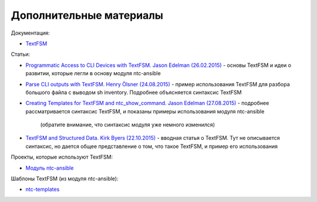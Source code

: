 Дополнительные материалы
------------------------

Документация:

-  `TextFSM <https://github.com/google/textfsm/wiki>`__

Статьи: 

* `Programmatic Access to CLI Devices with TextFSM. Jason Edelman (26.02.2015) <http://jedelman.com/home/programmatic-access-to-cli-devices-with-textfsm/>`__ - 
  основы TextFSM и идеи о развитии, которые легли в основу модуля ntc-ansible 
* `Parse CLI outputs with TextFSM. Henry Ölsner (24.08.2015) <https://codingnetworker.com/2015/08/parse-cli-outputs-textfsm/>`__
  - пример использования TextFSM для разбора большого файла с выводом sh inventory. Подробнее объясняется синтаксис TextFSM 
* `Creating Templates for TextFSM and ntc_show_command. Jason Edelman (27.08.2015) <http://jedelman.com/home/creating-templates-for-textfsm-and-ntc_show_command/>`__
  - подробнее рассматривается синтаксис TextFSM, и показаны примеры использования модуля ntc-ansible 
    (обратите внимание, что синтаксис модуля уже немного изменился) 
* `TextFSM and Structured Data. Kirk Byers (22.10.2015) <https://pynet.twb-tech.com/blog/python/textfsm.html>`__ -
  вводная статья о TextFSM. Тут не описывается синтаксис, но дается общее
  представление о том, что такое TextFSM, и пример его использования

Проекты, которые используют TextFSM: 

* `Модуль ntc-ansible <https://github.com/networktocode/ntc-ansible>`__

Шаблоны TextFSM (из модуля ntc-ansible): 

* `ntc-templates <https://github.com/networktocode/ntc-templates/tree/master/templates>`__

